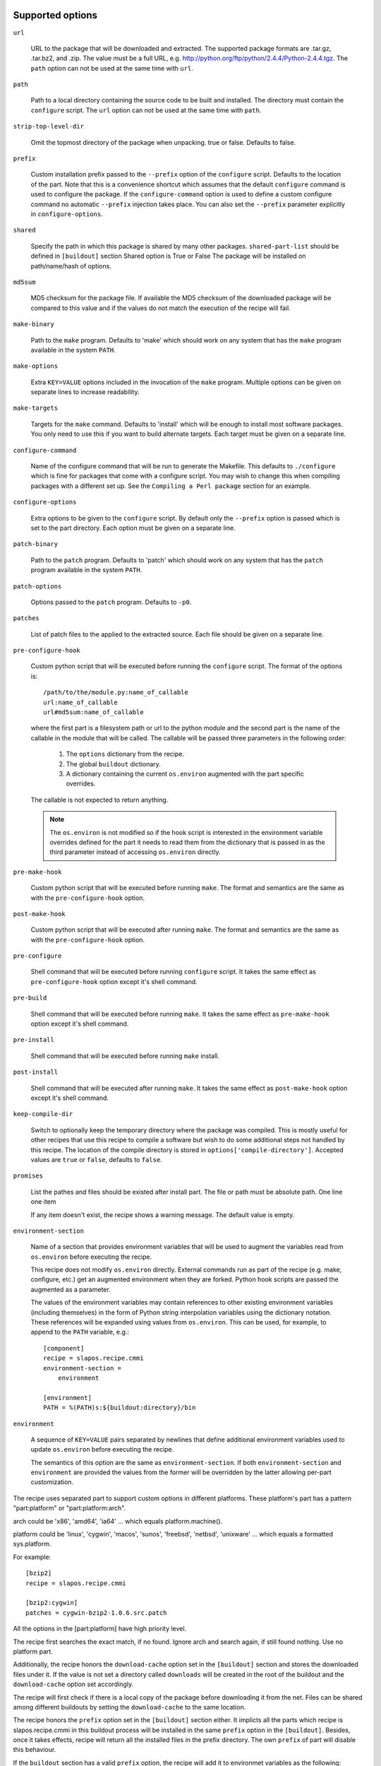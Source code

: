 Supported options
=================

``url``

    URL to the package that will be downloaded and extracted. The
    supported package formats are .tar.gz, .tar.bz2, and .zip. The
    value must be a full URL,
    e.g. http://python.org/ftp/python/2.4.4/Python-2.4.4.tgz. The
    ``path`` option can not be used at the same time with ``url``.

``path``

    Path to a local directory containing the source code to be built
    and installed. The directory must contain the ``configure``
    script. The ``url`` option can not be used at the same time with
    ``path``.

``strip-top-level-dir``

    Omit the topmost directory of the package when unpacking.
    true or false. Defaults to false.

``prefix``

    Custom installation prefix passed to the ``--prefix`` option of the
    ``configure`` script. Defaults to the location of the part. Note that this
    is a convenience shortcut which assumes that the default ``configure``
    command is used to configure the package. If the ``configure-command``
    option is used to define a custom configure command no automatic
    ``--prefix`` injection takes place. You can also set the ``--prefix``
    parameter explicitly in ``configure-options``.

``shared``

    Specify the path in which this package is shared by many other
    packages.
    ``shared-part-list`` should be defined in ``[buildout]`` section
    Shared option is True or False
    The package will be installed on path/name/hash of options.

``md5sum``

    MD5 checksum for the package file. If available the MD5
    checksum of the downloaded package will be compared to this value
    and if the values do not match the execution of the recipe will
    fail.

``make-binary``

    Path to the ``make`` program. Defaults to 'make' which
    should work on any system that has the ``make`` program available
    in the system ``PATH``.

``make-options``

    Extra ``KEY=VALUE`` options included in the invocation of the ``make``
    program. Multiple options can be given on separate lines to increase
    readability.

``make-targets``

    Targets for the ``make`` command. Defaults to 'install'
    which will be enough to install most software packages. You only
    need to use this if you want to build alternate targets. Each
    target must be given on a separate line.

``configure-command``

    Name of the configure command that will be run to generate the Makefile.
    This defaults to ``./configure`` which is fine for packages that come with
    a configure script. You may wish to change this when compiling packages
    with a different set up. See the ``Compiling a Perl package`` section for
    an example.

``configure-options``

    Extra options to be given to the ``configure`` script. By default
    only the ``--prefix`` option is passed which is set to the part
    directory. Each option must be given on a separate line.

``patch-binary``

    Path to the ``patch`` program. Defaults to 'patch' which should
    work on any system that has the ``patch`` program available in the
    system ``PATH``.

``patch-options``

    Options passed to the ``patch`` program. Defaults to ``-p0``.

``patches``

    List of patch files to the applied to the extracted source. Each
    file should be given on a separate line.

.. _Python hook scripts:

``pre-configure-hook``

    Custom python script that will be executed before running the
    ``configure`` script. The format of the options is::

        /path/to/the/module.py:name_of_callable
        url:name_of_callable
        url#md5sum:name_of_callable

    where the first part is a filesystem path or url to the python
    module and the second part is the name of the callable in the
    module that will be called.  The callable will be passed three
    parameters in the following order:

        1. The ``options`` dictionary from the recipe.

        2. The global ``buildout`` dictionary.

        3. A dictionary containing the current ``os.environ`` augmented with
           the part specific overrides.

    The callable is not expected to return anything.

    .. note:: The ``os.environ`` is not modified so if the hook script is
              interested in the environment variable overrides defined for the
              part it needs to read them from the dictionary that is passed in
              as the third parameter instead of accessing ``os.environ``
              directly.

``pre-make-hook``

    Custom python script that will be executed before running
    ``make``. The format and semantics are the same as with the
    ``pre-configure-hook`` option.

``post-make-hook``

    Custom python script that will be executed after running
    ``make``. The format and semantics are the same as with the
    ``pre-configure-hook`` option.

.. hook shell command:

``pre-configure``

    Shell command that will be executed before running ``configure``
    script. It takes the same effect as ``pre-configure-hook`` option
    except it's shell command.

``pre-build``

    Shell command that will be executed before running ``make``. It
    takes the same effect as ``pre-make-hook`` option except it's
    shell command.

``pre-install``

    Shell command that will be executed before running ``make``
    install.

``post-install``

    Shell command that will be executed after running ``make``. It
    takes the same effect as ``post-make-hook`` option except it's
    shell command.

``keep-compile-dir``

    Switch to optionally keep the temporary directory where the
    package was compiled. This is mostly useful for other recipes that
    use this recipe to compile a software but wish to do some
    additional steps not handled by this recipe. The location of the
    compile directory is stored in ``options['compile-directory']``.
    Accepted values are ``true`` or ``false``, defaults to ``false``.

``promises``

   List the pathes and files should be existed after install part. The
   file or path must be absolute path. One line one item

   If any item doesn't exist, the recipe shows a warning message. The
   default value is empty.

``environment-section``

    Name of a section that provides environment variables that will be used to
    augment the variables read from ``os.environ`` before executing the
    recipe.

    This recipe does not modify ``os.environ`` directly. External commands
    run as part of the recipe (e.g. make, configure, etc.) get an augmented
    environment when they are forked. Python hook scripts are passed the
    augmented as a parameter.

    The values of the environment variables may contain references to other
    existing environment variables (including themselves) in the form of
    Python string interpolation variables using the dictionary notation. These
    references will be expanded using values from ``os.environ``. This can be
    used, for example, to append to the ``PATH`` variable, e.g.::

        [component]
        recipe = slapos.recipe.cmmi
        environment-section =
            environment

        [environment]
        PATH = %(PATH)s:${buildout:directory}/bin

``environment``

  A sequence of ``KEY=VALUE`` pairs separated by newlines that define
  additional environment variables used to update ``os.environ`` before
  executing the recipe.

  The semantics of this option are the same as ``environment-section``. If
  both ``environment-section`` and ``environment`` are provided the values from
  the former will be overridden by the latter allowing per-part customization.

The recipe uses separated part to support custom options in different
platforms. These platform's part has a pattern "part:platform" or
"part:platform:arch".

arch could be 'x86', 'amd64', 'ia64' ... which equals
platform.machine().

platform could be 'linux', 'cygwin', 'macos', 'sunos', 'freebsd',
'netbsd', 'unixware' ... which equals a formatted sys.platform.

For example::

  [bzip2]
  recipe = slapos.recipe.cmmi

  [bzip2:cygwin]
  patches = cygwin-bzip2-1.0.6.src.patch

All the options in the [part:platform] have high priority level.

The recipe first searches the exact match, if no found. Ignore arch
and search again, if still found nothing. Use no platform part.

Additionally, the recipe honors the ``download-cache`` option set
in the ``[buildout]`` section and stores the downloaded files under
it. If the value is not set a directory called ``downloads`` will be
created in the root of the buildout and the ``download-cache``
option set accordingly.

The recipe will first check if there is a local copy of the package
before downloading it from the net. Files can be shared among
different buildouts by setting the ``download-cache`` to the same
location.

The recipe honors the ``prefix`` option set in the ``[buildout]``
section either. It implicts all the parts which recipe is
slapos.recipe.cmmi in this buildout process will be installed in the
same ``prefix`` option in the ``[buildout]``. Besides, once it takes
effects, recipe will return all the installed files in the prefix
directory. The own ``prefix`` of part will disable this behaviour.

If the ``buildout`` section has a valid ``prefix`` option, the recipe
will add it to environmet variables as the following::

  PATH=${buildout:prefix}/bin:$PATH
  CPPFLAGS=-I${buildout:prefix} $CPPFLAGS
  CFLAGS=-I${buildout:prefix} $CFFLAGS
  CXXFLAGS=-I${buildout:prefix} $CXXFLAGS
  LDFLAGS=-L${buildout:prefix}/lib


Example usage
=============

We'll use a few tarballs to demonstrate the recipe.
We'll modify one of them in-place but we don't want to alter the source tree.

    >>> import os
    >>> src = join(os.path.dirname(__file__), 'testdata')
    >>> ls(src)
    - Foo-Bar-0.0.0.tar.gz
    - haproxy-1.4.8-dummy.tar.gz
    - package-0.0.0.tar.gz
    >>> package_path = join(tmpdir('testdata'), 'package-0.0.0.tar.gz')
    >>> os.symlink(join(src, 'package-0.0.0.tar.gz'), package_path)

The package contains a dummy ``configure`` script that will simply
echo the options it was called with and create a ``Makefile`` that
will do the same.

Let's create a buildout to build and install the package.

    >>> write('buildout.cfg',
    ... """
    ... [buildout]
    ... newest = true
    ... parts = package
    ...
    ... [package]
    ... recipe = slapos.recipe.cmmi
    ... url = file://%s
    ... """ % package_path)

This will download, extract and build our demo package with the
default build options.

    >>> print(system(buildout)) #doctest: +ELLIPSIS +NORMALIZE_WHITESPACE
    Installing package.
    configure --prefix=/sample_buildout/parts/package
    building package
    installing package
    <BLANKLINE>

Check option "promises"

    >>> write('buildout.cfg',
    ... """
    ... [buildout]
    ... newest = false
    ... parts = packagex
    ...
    ... [packagex]
    ... recipe = slapos.recipe.cmmi
    ... url = file://%s
    ... promises = /usr/bin/myfoo
    ... """ % package_path)

This will download, extract and build our demo package with the
default build options.

    >>> print(system(buildout))
    Uninstalling package.
    Installing packagex.
    configure --prefix=/sample_buildout/parts/packagex
    building package
    installing package
    packagex: could not find promise "/usr/bin/myfoo"
    <BLANKLINE>

As we can see the configure script was called with the ``--prefix``
option by default followed by calls to ``make`` and ``make install``.

Installing a Perl package
=========================

The recipe can be used to install packages that use a slightly different build
process. Perl packages often come with a ``Makefile.PL`` script that performs
the same task as a ``configure`` script and generates a ``Makefile``.

We can build and install such a package by overriding the ``configure-command``
option. The following example builds a Foo::Bar perl module and installs it in
a custom location within the buildout::

    >>> write('buildout.cfg',
    ... """
    ... [buildout]
    ... newest = false
    ... parts = foobar
    ... perl_lib = ${buildout:directory}/perl_lib
    ...
    ... [foobar]
    ... recipe = slapos.recipe.cmmi
    ... configure-command = perl -I${buildout:perl_lib}/lib/perl5 Makefile.PL INSTALL_BASE=${buildout:perl_lib}
    ... url = file://%s/Foo-Bar-0.0.0.tar.gz
    ... """ % src)

    >>> print(system(buildout))
    Uninstalling packagex.
    Installing foobar.
    building package
    installing package

.. _Installing a package without an autoconf like system:

Installing a package without an ``autoconf`` like system
========================================================

Some packages do not use a configuration mechanism and simply provide a
``Makefile`` for building. It is common in these cases that the build process
is controlled entirely by direct options to ``make``. We can build such a
package by faking a configure command that does nothing and passing the
appropriate options to ``make``. The ``true`` utility found in most shell
environments is a good candidate for this although anything that returns a
zero exit code would do.

We are using a dummy "HAProxy" package as an example of a package with only a
Makefile and using explicit ``make`` options to control the build process.

    >>> write('buildout.cfg',
    ... """
    ... [buildout]
    ... newest = false
    ... parts = haproxy
    ...
    ... [haproxy]
    ... recipe = slapos.recipe.cmmi
    ... configure-command = true
    ... make-options =
    ...     TARGET=linux26
    ...     CPU=i686
    ...     USE_PCRE=1
    ... url = file://%s/haproxy-1.4.8-dummy.tar.gz
    ... """ % src)

    >>> print(system(buildout))
    Uninstalling foobar.
    Installing haproxy.
    Building HAProxy 1.4.8 (dummy package)
    TARGET: linux26
    CPU: i686
    USE_PCRE: 1
    Installing haproxy

Installing checkouts
====================

Sometimes instead of downloading and building an existing tarball we need to
work with code that is already available on the filesystem, for example an SVN
checkout.

Instead of providing the ``url`` option we will provide a ``path`` option to
the directory containing the source code.

Let's demonstrate this by first unpacking our test package to the filesystem
and building that.

    >>> checkout_dir = tmpdir('checkout')
    >>> import setuptools.archive_util
    >>> setuptools.archive_util.unpack_archive(package_path, checkout_dir)
    >>> ls(checkout_dir)
    d package-0.0.0

    >>> write('buildout.cfg',
    ... """
    ... [buildout]
    ... newest = false
    ... parts = package
    ...
    ... [package]
    ... recipe = slapos.recipe.cmmi
    ... path = %s/package-0.0.0
    ... """ % checkout_dir)

    >>> print(system(buildout))
    Uninstalling haproxy.
    Installing package.
    package: Using local source directory: /checkout/package-0.0.0
    configure --prefix=/sample_buildout/parts/package
    building package
    installing package

Since using the ``path`` implies that the source code has been acquired
outside of the control of the recipe also the responsibility of managing it is
outside of the recipe.

Depending on the software you may need to manually run ``make clean`` etc.
between buildout runs if you make changes to the code. Also, the
``keep-compile-dir`` has no effect when ``path`` is used.


Advanced configuration
======================

The above options are enough to build most packages. However, in some cases it
is not enough and we need to control the build process more. Let's try again
with a new buildout and provide more options.

    >>> write('buildout.cfg',
    ... """
    ... [buildout]
    ... newest = false
    ... parts = package
    ...
    ... [build-environment]
    ... CFLAGS = -I/sw/include
    ... LDFLAGS = -I/sw/lib
    ...
    ... [package]
    ... recipe = slapos.recipe.cmmi
    ... url = file://%s
    ... md5sum = 6b94295c042a91ea3203857326bc9209
    ... prefix = /somewhere/else
    ... environment-section = build-environment
    ... environment =
    ...     LDFLAGS=-L/sw/lib -L/some/extra/lib
    ... configure-options =
    ...     --with-threads
    ...     --without-foobar
    ... make-targets =
    ...     install
    ...     install-lib
    ... patches =
    ...     patches/configure.patch
    ...     patches/Makefile.dist.patch
    ... """ % package_path)

This configuration uses custom configure options, an environment section,
per-part customization to the environment, custom prefix, multiple make
targets and also patches the source code before the scripts are run.

    >>> print(system(buildout))
    Uninstalling package.
    Installing package.
    package: [ENV] CFLAGS = -I/sw/include
    package: [ENV] LDFLAGS = -L/sw/lib -L/some/extra/lib
    package: Applying patches
    patching file configure
    patching file Makefile.dist
    patched-configure --prefix=/somewhere/else --with-threads --without-foobar
    building patched package
    installing patched package
    installing patched package-lib
    <BLANKLINE>

Customizing the build process
=============================

Sometimes even the above is not enough and you need to be able to control the
process in even more detail. One such use case would be to perform dynamic
substitutions on the source code (possible based on information from the
buildout) which cannot be done with static patches or to simply run arbitrary
commands.

The recipe allows you to write custom python scripts that hook into the build
process. You can define a script to be run:

 - before the configure script is executed (pre-configure-hook)
 - before the make process is executed (pre-make-hook)
 - after the make process is finished (post-make-hook)

Each option needs to contain the following information

  /full/path/to/the/python/module.py:name_of_callable

where the callable object (here name_of_callable) is expected to take three
parameters:

    1. The ``options`` dictionary from the recipe.

    2. The global ``buildout`` dictionary.

    3. A dictionary containing the current ``os.environ`` augmented with
       the part specific overrides.

These parameters should provide the callable all the necessary information to
perform any part specific customization to the build process.

Let's create a simple python script to demonstrate the functionality. You can
naturally have separate modules for each hook or simply use just one or two
hooks. Here we use just a single module.

    >>> hooks = tmpdir('hooks')
    >>> write(hooks, 'customhandlers.py',
    ... """
    ... import logging
    ... log = logging.getLogger('hook')
    ...
    ... def preconfigure(options, buildout, environment):
    ...     log.info('This is pre-configure-hook!')
    ...
    ... def premake(options, buildout, environment):
    ...     log.info('This is pre-make-hook!')
    ...
    ... def postmake(options, buildout, environment):
    ...     log.info('This is post-make-hook!')
    ...
    ... """)

and a new buildout to try it out

    >>> write('buildout.cfg',
    ... """
    ... [buildout]
    ... newest = false
    ... parts = package
    ...
    ... [package]
    ... recipe = slapos.recipe.cmmi
    ... url = file://%(package_path)s
    ... pre-configure-hook = %(module)s:preconfigure
    ... pre-make-hook = %(module)s:premake
    ... post-make-hook = %(module)s:postmake
    ... """ % dict(package_path=package_path,
    ...            module=join(hooks, 'customhandlers.py')))

    >>> print(system(buildout))
    Uninstalling package.
    Installing package.
    package: Executing pre-configure-hook
    hook: This is pre-configure-hook!
    configure --prefix=/sample_buildout/parts/package
    package: Executing pre-make-hook
    hook: This is pre-make-hook!
    building package
    installing package
    package: Executing post-make-hook
    hook: This is post-make-hook!

If you prefer to use shell script, then try these options:
  pre-configure
  pre-build
  pre-install
  post-install

Let's create a buildout to use these options.

    >>> write('buildout.cfg',
    ... """
    ... [buildout]
    ... newest = false
    ... parts = package
    ...
    ... [package]
    ... recipe = slapos.recipe.cmmi
    ... url = file://%s
    ... pre-configure = echo "Configure part: ${:_buildout_section_name_}"
    ... pre-build = echo "OH OH OH" > a.txt
    ... pre-install = cat a.txt
    ... post-install = rm -f a.txt && echo "Finished."
    ... """ % package_path)

This will run pre-configure, pre-build, pre-install, post-install as
shell command in the corresponding stage.

    >>> print(system(buildout))
    Uninstalling package.
    Installing package.
    package: Executing pre-configure
    Configure part: package
    configure --prefix=/sample_buildout/parts/package
    package: Executing pre-build
    building package
    package: Executing pre-install
    OH OH OH
    installing package
    package: Executing post-install
    Finished.

Building in multi-platforms
===========================

The recipe can specify build options for each platform. For example,

    >>> write('buildout.cfg',
    ... """
    ... [buildout]
    ... newest = false
    ... parts = package
    ...
    ... [package]
    ... recipe = slapos.recipe.cmmi
    ... url = file://%s
    ... pre-configure = echo "Configure in common platform"
    ... post-install = echo "Finished."
    ...
    ... [package:cygwin]
    ... pre-configure = echo "Configure in the CYGWIN platform"
    ... pre-install = echo "Installing in the CYGWIN"
    ... post-install = echo -n "CYGWIN " && ${package:post-install}
    ... """ % package_path)

In the linux, the recipe gets the options from part 'package', there
are only ``pre-configure`` and ``post-install``. the output will be

    #>>> print(system(buildout))
    Uninstalling package.
    Installing package.
    package: Executing pre-configure
    Configure part: Configure in common platform
    configure --prefix=/sample_buildout/parts/package
    building package
    installing package
    package: Executing post-install
    Finished.

In the cygwin, the recipe merges the options in the parts 'package'
and 'package:cygwin'.

Union prefix
============

If the recipe finds ``prefix`` option in the section buildout, it will

  * First, use this ``prefix`` as configure prefix, if
    ``configure-command`` isn't set in the part, or ``make-binary``
    equals 'make' and ``make-target`` includes pattern '\s+install.*'

  * Second, return all the new installed files in the prefix when the
    recipe returns after intall.

  * Finally, change some environment variables(See first section).

Let's see what happens when set prefix in the buildout section:

    >>> write('buildout.cfg',
    ... """
    ... [buildout]
    ... newest = false
    ... parts = package
    ... prefix = ${buildout:directory}/mylocal
    ...
    ... [package]
    ... recipe = slapos.recipe.cmmi
    ... url = file://%s
    ... pre-configure = mkdir -p "${buildout:prefix}"
    ... """ % package_path)

    >>> print(system(buildout))
    Uninstalling package.
    Installing package.
    package: Executing pre-configure
    configure --prefix=/sample_buildout/mylocal
    building package
    installing package
    <BLANKLINE>

Look these environment variables and prefix's value, you know what's
the differences.

If part has its own ``prefix``, it will disable above behavious. For
example,

    >>> write('buildout.cfg',
    ... """
    ... [buildout]
    ... newest = false
    ... parts = package
    ... prefix = ${buildout:directory}/mylocal
    ...
    ... [package]
    ... recipe = slapos.recipe.cmmi
    ... prefix = ${buildout:parts-directory}/package
    ... url = file://%s
    ... pre-configure = rm -rf "${buildout:prefix}"
    ... post-install = test -d "${buildout:prefix}" || echo "None"
    ... """ % package_path)

    >>> print(system(buildout))
    Uninstalling package.
    Installing package.
    package: Executing pre-configure
    configure --prefix=/sample_buildout/parts/package
    building package
    installing package
    package: Executing post-install
    None

Then no extra environment variables such as CFLAGS etc., and no
${buildout:prefix} directory is created.

The following example shows how to install package, package-2 in one
prefix:

    >>> write('buildout.cfg',
    ... """
    ... [buildout]
    ... newest = false
    ... parts = package package-2
    ... prefix = ${buildout:directory}/mylocal
    ...
    ... [package]
    ... recipe = slapos.recipe.cmmi
    ... url = file://%s
    ... pre-install = sleep 2; mkdir -p "${buildout:prefix}" ; echo x >"${buildout:prefix}/a.txt"
    ... [package-2]
    ... recipe = slapos.recipe.cmmi
    ... url = file://%s
    ... pre-install = sleep 2; mkdir -p "${buildout:prefix}" ; echo x >"${buildout:prefix}/b.txt"; echo
    ... """ % (package_path, package_path))

    >>> print(system(buildout))
    Uninstalling package.
    Installing package.
    configure --prefix=/sample_buildout/mylocal
    building package
    package: Executing pre-install
    installing package
    Installing package-2.
    configure --prefix=/sample_buildout/mylocal
    building package
    package-2: Executing pre-install
    <BLANKLINE>
    installing package
    <BLANKLINE>

    >>> ls('mylocal')
    - a.txt
    - b.txt

Next we unintall package-2, it should only remove file b.txt (which seems broken currently
as nothing it is removing):

    >>> write('buildout.cfg',
    ... """
    ... [buildout]
    ... newest = false
    ... parts = package
    ... prefix = ${buildout:directory}/mylocal
    ...
    ... [package]
    ... recipe = slapos.recipe.cmmi
    ... url = file://%s
    ... pre-install = sleep 2; mkdir -p "${buildout:prefix}" ; echo x >"${buildout:prefix}/a.txt"
    ... """ % package_path)

    >>> print(system(buildout))
    Uninstalling package-2.
    Updating package.

    >>> ls('mylocal')
    - a.txt
    - b.txt

Magic prefix
============

If configure-command is set, the recipe wouldn't insert "--prefix"
into configure-options. Then it checks whether both of make-binary and
make-targets aren't set, if so, string "prefix=xxx" will be appended
in the make-targets. xxx is the final prefix of this recipe. We call
it Magic Prefix.

In these options magic prefix can be represented by ``%(prefix)s``:

    ``configure-command``, ``configure-options``,
    ``make-binary``, ``make-options``, ``make-targets``,
    ``pre-configure``, ``pre-build``, ``pre-install``, ``post-install``

For example::

  [bzip2]
  post-install = rm %(prefix)s/*.h

The other part can refer to magic prefix of this part by
${part:prefix}, it will return the magic prefix, other than literal
value in the part section. For example::

    >>> write('buildout.cfg',
    ... """
    ... [buildout]
    ... newest = false
    ... parts = package package-2
    ... prefix = /mytemp
    ...
    ... [package]
    ... recipe = slapos.recipe.cmmi
    ... url = file://%s
    ... configure-command = true
    ... make-binary = true
    ...
    ... [package-2]
    ... recipe = slapos.recipe.cmmi
    ... url = file://%s
    ... configure-command = true
    ... make-binary = true
    ... post-install = echo package magic prefix is ${package:prefix}
    ... """ % (package_path, package_path))

    >>> print(system(buildout))
    Uninstalling package.
    Installing package.
    Installing package-2.
    package-2: Executing post-install
    package magic prefix is /mytemp
    <BLANKLINE>

Here it's another sample, we change Makefile before installing so it
can display "prefix" value in the stdout.

    >>> write('buildout.cfg',
    ... """
    ... [buildout]
    ... newest = false
    ... parts = package
    ...
    ... [package]
    ... recipe = slapos.recipe.cmmi
    ... url = file://%s
    ... configure-command = ./configure
    ... pre-install = sed -i -e "s/installing package/installing package at \\$\\$prefix /g" Makefile
    ... """ % package_path)

    >>> print(system(buildout))
    Uninstalling package-2.
    Uninstalling package.
    Installing package.
    configure
    building package
    package: Executing pre-install
    installing package at /sample_buildout/parts/package

You even can include pattern %(prefix)s in this option, it will be
replaced with the recipe final prefix.

    >>> write('buildout.cfg',
    ... """
    ... [buildout]
    ... newest = false
    ... parts = package
    ...
    ... [package]
    ... recipe = slapos.recipe.cmmi
    ... url = file://%s
    ... configure-command = ./configure
    ... make-targets = install-lib prefix=%%(prefix)s
    ... pre-install = sed -i -e "s/installing package/installing package at \\$\\$prefix /g" Makefile
    ... """ % package_path)

    >>> print(system(buildout))
    Uninstalling package.
    Installing package.
    configure
    building package
    package: Executing pre-install
    installing package at /sample_buildout/parts/package -lib

Install shared package
======================

Use option ``shared`` to install a shared package.

    >>> import subprocess
    >>> shared_dir = tmpdir('shared')
    >>> another_shared_dir = tmpdir('another_shared_dir')
    >>> __tear_downs.insert(0, lambda: subprocess.call(
    ...     ('chmod', '-R', 'u+w', shared_dir, another_shared_dir)))

If no ``shared-part-list`` is set, and ``shared`` is True, ``shared`` feature
is not used.

    >>> write('buildout.cfg',
    ... """
    ... [buildout]
    ... newest = false
    ... parts = package
    ...
    ... [package]
    ... recipe = slapos.recipe.cmmi
    ... url = file://%s
    ... shared = True
    ... """ % package_path)
    
    >>> print(system(buildout)) #doctest:+ELLIPSIS
    Uninstalling package.
    Installing package.
    configure --prefix=/sample_buildout/parts/package
    building package
    installing package

If ``shared-part-list`` is set and shared is True, build package failed, the
build directory is removed, a build directory__compile__ is left for
debugging.
Also a shell script with the environment variable is created, so that
developer can try same build process as the recipe tried.

    >>> os.rename(package_path, package_path + '.bak')
    >>> import tarfile
    >>> from io import BytesIO
    >>> import sys
    >>> with tarfile.open(package_path, 'w:gz') as tar:
    ...   configure = b'invalid'
    ...   info = tarfile.TarInfo('configure.off')
    ...   info.size = len(configure)
    ...   info.mode = 0o755
    ...   tar.addfile(info, BytesIO(configure))
    >>> write('buildout.cfg',
    ... """
    ... [buildout]
    ... newest = false
    ... parts = package
    ... shared-part-list = %s
    ...
    ... [package]
    ... recipe = slapos.recipe.cmmi
    ... url = file://%s
    ... shared = True
    ... environment =
    ...   FOO=bar
    ... """ % (shared_dir, package_path))
    >>> print(system(buildout)) #doctest:+ELLIPSIS
    package: shared at /shared/package/<MD5SUM:0>
    Uninstalling package.
    Installing package.
    package: Checking whether package is installed at shared path: /shared/package/<MD5SUM:0>
    package: [ENV] FOO = bar
    package: Command 'set -e;./configure --prefix="/shared/package/<MD5SUM:0>"' returned non-zero exit status 127.
    package: Compilation error. The package is left as is at /shared/package/<MD5SUM:0>__compile__ where you can inspect what went wrong.
    A shell script slapos.recipe.build.env.sh has been generated. You can source it in your shell to reproduce build environment.
    /bin/sh: 1: ./configure: not found
    While:
      Installing package.
    Error: System error
    >>> import glob
    >>> cat(glob.glob(join(shared_dir, 'package/**__compile__/slapos.recipe.build.env.sh'))[0])
    export FOO=bar
    ...

Next time buildout runs, it detects that the build failed, remove the compile dir and retry.

    >>> print(system(buildout)) #doctest:+ELLIPSIS
    package: shared at /shared/package/<MD5SUM:0>
    Installing package.
    package: Checking whether package is installed at shared path: /shared/package/<MD5SUM:0>
    package: [ENV] FOO = bar
    package: Removing already existing directory /shared/package/<MD5SUM:0>__compile__
    package: Command 'set -e;./configure --prefix="/shared/package/<MD5SUM:0>"' returned non-zero exit status 127.
    package: Compilation error. The package is left as is at /shared/package/<MD5SUM:0>__compile__ where you can inspect what went wrong.
    A shell script slapos.recipe.build.env.sh has been generated. You can source it in your shell to reproduce build environment.
    /bin/sh: 1: ./configure: not found
    While:
      Installing package.
    Error: System error


But we had a bug with version v0.11 is that if build was interrupted in the middle of the build of a
shared part. The shared part was left in an inconsistent state that looked like installation succeeded.

Let's simulate a scenario where buildout is terminated in the middle of a build.
For this, we need a package that takes a lot of time to install.

    >>> with tarfile.open(package_path, 'w:gz') as tar:
    ...   configure = b'#!/bin/sh\necho configure started\nsleep 300;'
    ...   info = tarfile.TarInfo('configure')
    ...   info.size = len(configure)
    ...   info.mode = 0o755
    ...   tar.addfile(info, BytesIO(configure))

We also need a bit more complex method to run buildout so that we send a termination signal in the
middle of build process.

    >>> import signal
    >>> import time
    >>> buildout_process = subprocess.Popen(buildout, stdout=subprocess.PIPE, stderr=subprocess.STDOUT)
    >>> output_line = ''
    >>> for _ in range(10):
    ...   time.sleep(1)
    ...   output_line = buildout_process.stdout.readline()
    ...   if output_line and b'configure started' in output_line:
    ...     print ('configure started')
    ...     buildout_process.send_signal(signal.SIGKILL)
    ...     print ('buildout terminated')
    ...     break
    configure started
    buildout terminated
    >>> _ = buildout_process.wait()


If we run buildout again, the compile dir is removed again and installation is retried. This time
installation can succeed.

This was not the case in version 0.11 of this recipe. If installation of a shared part failed, this was
not detected and the part was considered as installed.


    >>> os.rename(package_path + '.bak', package_path)
    >>> print(system(buildout)) #doctest:+ELLIPSIS
    package: shared at /shared/package/<MD5SUM:0>
    Installing package.
    package: Checking whether package is installed at shared path: /shared/package/<MD5SUM:0>
    package: [ENV] FOO = bar
    package: Removing already existing directory /shared/package/<MD5SUM:0>__compile__
    configure --prefix=/shared/package/<MD5SUM:0>
    building package
    installing package



If ``shared-part-list`` is set as an option in buildout section and
``shared`` is True, package will be installed in shared_part/package
and a hash of the recipe's configuration options.

There can be multiple path listed in ``shared-part-list``, the recipe
will look in each of these paths if package was already installed and
if not, it will install the package in the last entry the last entry
from the list of ``shared-part-list``.

If package was already installed in any of the ``shared-part-list`` used, it will be
used instead of installing if one package has been installed.

    >>> remove('.installed.cfg')
    >>> write('buildout.cfg',
    ... """
    ... [buildout]
    ... newest = false
    ... parts = package
    ... shared-part-list =
    ...   %s
    ...   not/exists
    ...   %s
    ...
    ... [package]
    ... recipe = slapos.recipe.cmmi
    ... url = file://%s
    ... shared = True
    ... environment =
    ...   FOO=bar
    ... """ % (shared_dir, another_shared_dir, package_path))
    >>> print(system(buildout)) #doctest:+ELLIPSIS
    package: shared at /shared/package/<MD5SUM:0>
    Installing package.
    package: Checking whether package is installed at shared path: /shared/package/<MD5SUM:0>
    package: This shared package has been installed by other package

If options change, reinstall in different location:
    >>> write('buildout.cfg',
    ... """
    ... [buildout]
    ... newest = false
    ... parts = package
    ... shared-part-list = %s
    ...
    ... [package]
    ... recipe = slapos.recipe.cmmi
    ... url = file://%s
    ... shared =True
    ... change = True
    ... """ % (shared_dir, package_path))

    >>> print(system(buildout)) #doctest:+ELLIPSIS
    package: shared at /shared/package/<MD5SUM:1>
    Uninstalling package.
    Installing package.
    package: Checking whether package is installed at shared path: /shared/package/<MD5SUM:1>
    configure --prefix=/shared/package/<MD5SUM:1>
    building package
    installing package

For even more specific needs you can write your own recipe that uses
``slapos.recipe.cmmi`` and set the ``keep-compile-dir`` option to ``true``.
You can then continue from where this recipe finished by reading the location
of the compile directory from ``options['compile-directory']`` from your own
recipe.


Contributors
============

* Kai Lautaportti (dokai), Author
* Cédric de Saint Martin (desaintmartin)
* Marc Abramowitz (msabramo)
* Nicolas Dumazet (nicdumz)
* Guy Rozendorn (grzn)
* Marco Mariani (mmariani)
* galpin
